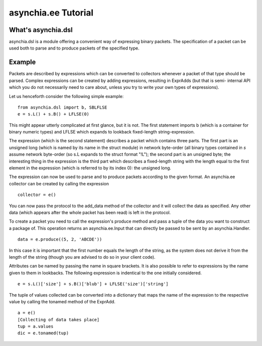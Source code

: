 ====================
asynchia.ee Tutorial
====================

What's asynchia.dsl
===================
asynchia.dsl is a module offering a convenient way of expressing binary packets. The specification of a packet can be used both to parse and to produce packets of the specified type.

Example
=======
Packets are described by expressions which can be converted to collectors
whenever a packet of that type should be parsed. Complex expressions can
be created by adding expressions, resulting in ExprAdds (but that is semi-
internal API which you do not necessarily need to care about, unless you
try to write your own types of expressions).

Let us henceforth consider the following simple example::
    
    from asynchia.dsl import b, SBLFLSE
    e = s.L() + s.B() + LFLSE(0)

This might appear utterly complicated at first glance, but it is not. The
first statement imports b (which is a container for binary numeric types)
and LFLSE which expands to lookback fixed-length string-expression.

The expression (which is the second statement) describes a packet which
contains three parts. The first part is an unsigned long (which is named by its
name in the struct module) in network byte-order (all binary types contained
in `s` assume network byte-order (so s.L expands to the struct format "!L");
the second part is an unsigned byte; the interesting thing in the expression
is the third part which describes a fixed-length string with the length equal
to the first element in the expression (which is referred to by its index 0):
the unsigned long.

The expression can now be used to parse and to produce packets according to the
given format. An asynchia.ee collector can be created by calling the
expression ::

    collector = e()

You can now pass the protocol to the add_data method of the collector and it
will collect the data as specified. Any other data (which appears after the
whole packet has been read) is left in the protocol.

To create a packet you need to call the expression's produce method and pass
a tuple of the data you want to construct a package of. This operation
returns an asynchia.ee.Input that can directly be passed to be sent by
an asynchia.Handler. ::

    data = e.produce((5, 2, 'ABCDE'))

In this case it is important that the first number equals the length of the
string, as the system does not derive it from the length of the string
(though you are advised to do so in your client code).

Attributes can be named by passing the name in square brackets. It is
also possible to refer to expressions by the name given to them in
lookbacks. The following expression is indentical to the one initially considered. ::

    e = s.L()['size'] + s.B()['blub'] + LFLSE('size')['string']

The tuple of values collected can be converted into a dictionary that
maps the name of the expression to the respective value by calling the
tonamed method of the ExprAdd. ::

    a = e()
    [Collecting of data takes place]
    tup = a.values
    dic = e.tonamed(tup)
